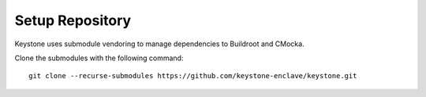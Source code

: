 Setup Repository
----------------------------

Keystone uses submodule vendoring to manage dependencies to Buildroot and CMocka.

Clone the submodules with the following command:

::

  git clone --recurse-submodules https://github.com/keystone-enclave/keystone.git
